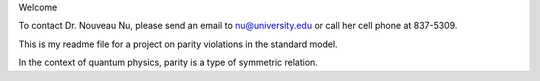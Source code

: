 Welcome

To contact Dr. Nouveau Nu, please send an email to nu@university.edu or call 
her cell phone at 837-5309.

This is my readme file for a project on parity violations in the standard 
model.

In the context of quantum physics, parity is a type of symmetric relation.
